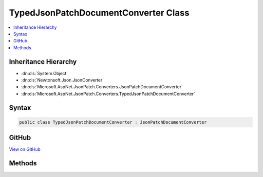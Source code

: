 

TypedJsonPatchDocumentConverter Class
=====================================



.. contents:: 
   :local:







Inheritance Hierarchy
---------------------


* :dn:cls:`System.Object`
* :dn:cls:`Newtonsoft.Json.JsonConverter`
* :dn:cls:`Microsoft.AspNet.JsonPatch.Converters.JsonPatchDocumentConverter`
* :dn:cls:`Microsoft.AspNet.JsonPatch.Converters.TypedJsonPatchDocumentConverter`








Syntax
------

.. code-block:: csharp

   public class TypedJsonPatchDocumentConverter : JsonPatchDocumentConverter





GitHub
------

`View on GitHub <https://github.com/aspnet/apidocs/blob/master/aspnet/jsonpatch/src/Microsoft.AspNet.JsonPatch/Converters/TypedJsonPatchDocumentConverter.cs>`_





.. dn:class:: Microsoft.AspNet.JsonPatch.Converters.TypedJsonPatchDocumentConverter

Methods
-------

.. dn:class:: Microsoft.AspNet.JsonPatch.Converters.TypedJsonPatchDocumentConverter
    :noindex:
    :hidden:

    
    .. dn:method:: Microsoft.AspNet.JsonPatch.Converters.TypedJsonPatchDocumentConverter.ReadJson(Newtonsoft.Json.JsonReader, System.Type, System.Object, Newtonsoft.Json.JsonSerializer)
    
        
        
        
        :type reader: Newtonsoft.Json.JsonReader
        
        
        :type objectType: System.Type
        
        
        :type existingValue: System.Object
        
        
        :type serializer: Newtonsoft.Json.JsonSerializer
        :rtype: System.Object
    
        
        .. code-block:: csharp
    
           public override object ReadJson(JsonReader reader, Type objectType, object existingValue, JsonSerializer serializer)
    

